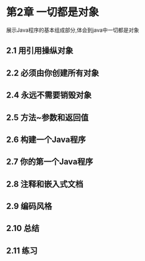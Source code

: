 * 第2章 一切都是对象
展示Java程序的基本组成部分,体会到java中一切都是对象

** 2.1 用引用操纵对象

** 2.2 必须由你创建所有对象

** 2.4 永远不需要销毁对象

** 2.5 方法~参数和返回值

** 2.6 构建一个Java程序

** 2.7 你的第一个Java程序

** 2.8 注释和嵌入式文档

** 2.9 编码风格

** 2.10 总结

** 2.11 练习